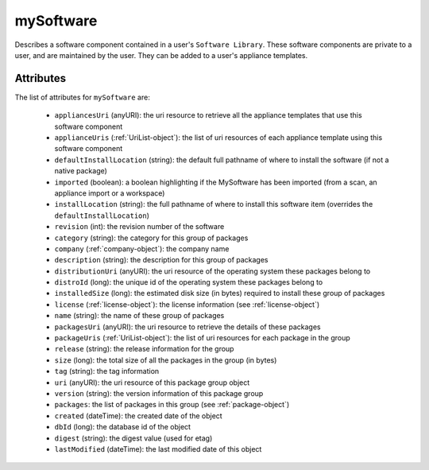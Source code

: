 .. Copyright 2016 FUJITSU LIMITED

.. _mysoftware-object:

mySoftware
==========

Describes a software component contained in a user's ``Software Library``. These software components are private to a user, and are maintained by the user. They can be added to a user's appliance templates.

Attributes
~~~~~~~~~~

The list of attributes for ``mySoftware`` are:

	* ``appliancesUri`` (anyURI): the uri resource to retrieve all the appliance templates that use this software component
	* ``applianceUris`` (:ref:`UriList-object`): the list of uri resources of each appliance template using this software component
	* ``defaultInstallLocation`` (string): the default full pathname of where to install the software (if not a native package)
	* ``imported`` (boolean): a boolean highlighting if the MySoftware has been imported (from a scan, an appliance import or a workspace)
	* ``installLocation`` (string): the full pathname of where to install this software item (overrides the ``defaultInstallLocation``)
	* ``revision`` (int): the revision number of the software
	* ``category`` (string): the category for this group of packages
	* ``company`` (:ref:`company-object`): the company name
	* ``description`` (string): the description for this group of packages
	* ``distributionUri`` (anyURI): the uri resource of the operating system these packages belong to
	* ``distroId`` (long): the unique id of the operating system these packages belong to
	* ``installedSize`` (long): the estimated disk size (in bytes) required to install these group of packages
	* ``license`` (:ref:`license-object`): the license information (see :ref:`license-object`)
	* ``name`` (string): the name of these group of packages
	* ``packagesUri`` (anyURI): the uri resource to retrieve the details of these packages
	* ``packageUris`` (:ref:`UriList-object`): the list of uri resources for each package in the group
	* ``release`` (string): the release information for the group
	* ``size`` (long): the total size of all the packages in the group (in bytes)
	* ``tag`` (string): the tag information
	* ``uri`` (anyURI): the uri resource of this package group object
	* ``version`` (string): the version information of this package group
	* ``packages``: the list of packages in this group (see :ref:`package-object`)
	* ``created`` (dateTime): the created date of the object
	* ``dbId`` (long): the database id of the object
	* ``digest`` (string): the digest value (used for etag)
	* ``lastModified`` (dateTime): the last modified date of this object


